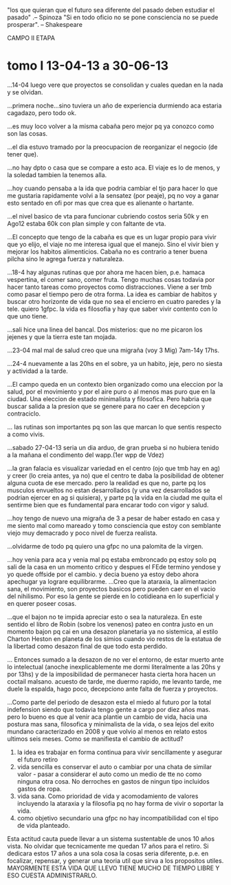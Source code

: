 "los que quieran que el futuro sea diferente del pasado deben estudiar
el pasado" .-- Spinoza
"Si en todo oficio no se pone consciencia no se puede prosperar". --
Shakespeare


CAMPO II ETAPA
* tomo I 13-04-13 a 30-06-13
...14-04 luego vere que proyectos se consolidan y cuales quedan en la
nada y se olvidan.

...primera noche...sino tuviera un año de experiencia durmiendo aca
estaria cagadazo, pero todo ok.

...es muy loco volver a la misma cabaña pero mejor pq ya conozco como
son las cosas.

...el dia estuvo tramado por la preocupacion de reorganizar el negocio
(de tener que).

...no hay dpto o casa que se compare a esto aca. El viaje es lo de
menos, y la soledad tambien la tenemos alla.

...hoy cuando pensaba a la ida que podria cambiar el tjo para hacer lo
que me gustaria rapidamente volvi a la sensatez (por peaje), pq no voy
a ganar esto sentado en ofi por mas que crea que es alienante o
hartante.

...el nivel basico de vta para funcionar cubriendo costos seria 50k y
en Ago12 estaba 60k con plan simple y con faltante de vta.

...El concepto que tengo de la cabaña es que es un lugar propio para
vivir que yo elijo, el viaje no me interesa igual que el manejo. Sino
el vivir bien y mejorar los habitos alimenticios. Cabaña no es
contrario a tener buena pilcha sino le agrega fuerza y naturaleza.

...18-4 hay algunas rutinas que por ahora me hacen bien, p.e. hamaca
vespertina, el comer sano, comer fruta.
Tengo muchas cosas todavia por hacer tanto tareas como proyectos como
distracciones. Viene a ser tmb como pasar el tiempo pero de otra
forma. La idea es cambiar de habitos y buscar otro horizonte de vida
que no sea el encierro en cuatro paredes y la tele.
quiero 1gfpc.
la vida es filosofia y hay que saber vivir contento con lo que uno
tiene.

...sali hice una linea del bancal. Dos misterios: que no me picaron
los jejenes y que la tierra este tan mojada.

...23-04 mal mal de salud creo que una migraña (voy 3 Mig) 7am-14y
17hs.

...24-4 nuevamente a las 20hs en el sobre, ya un habito, jeje, pero no
siesta y actividad a la tarde.

...El campo queda en un contexto bien organizado como una eleccion por
la salud, por el movimiento y por el aire puro o al menos mas puro que
en la ciudad. Una eleccion de estado minimalista y filosofica. Pero
habria que buscar salida a la presion que se genere para no caer en
decepcion y contraciclo.

... las rutinas son importantes pq son las que marcan lo que sentis
respecto a como vivis.

...sabado 27-04-13
seria un dia arduo, de gran prueba si no hubiera tenido a la mañana el
condimento del wapp.(1er wpp de Vdez)

...la gran falacia es visualizar variedad en el centro (ojo que tmb
hay en ag) y creer (lo creia antes, ya no) que el centro te daba la
posibilidad de obtener alguna cuota de ese mercado. 
pero la realidad es que no, parte pq los musculos envueltos no estan
desarrollados (y una vez desarrollados se podrian ejercer en ag si
quisiera), y parte pq la vida en la ciudad me quita el sentirme bien
que es fundamental para encarar todo con vigor y salud.

...hoy tengo de nuevo una migraña de 3 a pesar de haber estado en casa
y me siento mal como mareado y tomo consciencia que estoy con
semblante viejo muy demacrado y poco nivel de fuerza realista.

...olvidarme de todo pq quiero una gfpc no una palomita de la virgen.

...hoy venia para aca y venia mal pq estaba embroncado pq estoy solo
pq sali de la casa en un momento critico y despues el FEde termino
yendose y yo quede offside por el cambio.
y decia bueno ya estoy debo ahora apechugar ya lograre equilibrarme.
...Creo que la ataraxia, la alimentacion sana, el movimiento, son
proyectos basicos pero pueden caer en el vacio del nihilismo. Por eso
la gente se pierde en lo cotidieana en lo superficial y en querer
poseer cosas.

...que el bajon no te impida apreciar esto o sea la naturaleza.
En este sentido el libro de Robin (sobre los venenos) pateo en contra
justo en un momento bajon pq cai en una desazon planetaria ya no
sistemica, al estilo Charton Heston en planeta de los simios cuando
vio restos de la estatua de la libertad como desazon final de que todo
esta perdido. 

... Entonces sumado a la desazon de no ver el entorno, de estar muerto
ante lo intelectual (anoche inexplicablemente me dormi literalmente a
las 20hs y por 13hs) y de la imposibilidad de permanecer hasta cierta
hora hacen un coctail malsano. acuesto de tarde, me duermo rapido, me
levanto tarde, me duele la espalda, hago poco, decepciono ante falta
de fuerza y proyectos.

...Como parte del periodo de desazon esta el miedo al futuro por la
total indefension siendo que todavia tengo gente a cargo por diez años
mas.
pero lo bueno es que al venir aca plantie un cambio de vida, hacia una
postura mas sana, filosofica y minimalista de la vida, o sea lejos del
exito mundano caracterizado en 2008 y que volvio al menos en relato
estos ultimos seis meses.
Como se manifiesta el cambio de actitud?
1. la idea es trabajar en forma continua para vivir sencillamente y
   asegurar el futuro retiro
2. vida sencilla es conservar el auto o cambiar por una chata de
   similar valor - pasar a considerar el auto como un medio de tte no
   como ninguna otra cosa. No derroches en gastos de ningun tipo
   incluidos gastos de ropa.
3. vida sana. Como prioridad de vida y acomodamiento de valores
   incluyendo la ataraxia y la filosofia pq no hay forma de vivir o
   soportar la vida.
4. como objetivo secundario una gfpc no hay incompatibilidad con el
   tipo de vida planteado.
Esta actitud cauta puede llevar a un sistema sustentable de unos 10
años vista. No olvidar que tecnicamente me quedan 17 años para el
retiro.
Si dedicara estos 17 años a una sola cosa la cosas seria diferente,
p.e. en focalizar, repensar, y generar una teoria util que sirva a los
propositos utiles.
MAYORMENTE ESTA VIDA QUE LLEVO TIENE MUCHO DE TIEMPO LIBRE Y ESO
CUESTA ADMINISTRARLO.





